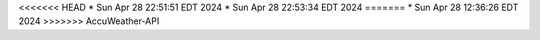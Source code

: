 <<<<<<< HEAD
* Sun Apr 28 22:51:51 EDT 2024
* Sun Apr 28 22:53:34 EDT 2024
=======
* Sun Apr 28 12:36:26 EDT 2024
>>>>>>> AccuWeather-API
